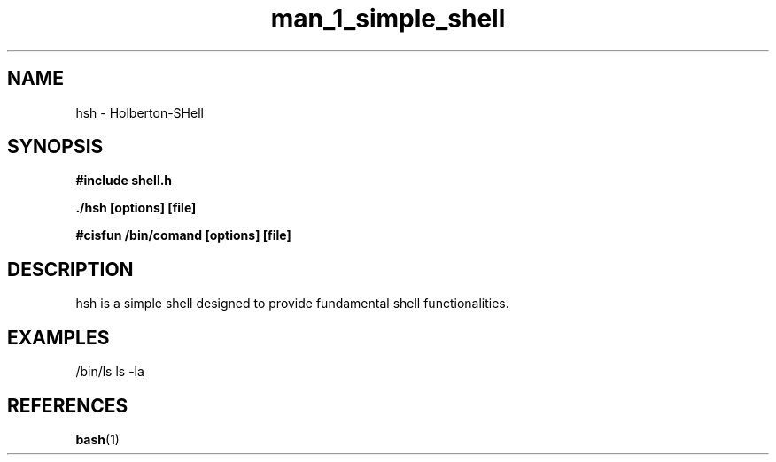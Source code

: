 .TH man_1_simple_shell 1 "2024 - 08 - 17" "1.0" "shell manual"

.SH NAME
hsh - Holberton-SHell

.SH SYNOPSIS
.B #include "shell.h"
.sp
.B ./hsh [options] [file]
.sp
.B #cisfun /bin/comand [options] [file]

.SH DESCRIPTION
hsh is a simple shell designed to provide fundamental shell functionalities.

.SH EXAMPLES
/bin/ls
ls -la

.SH REFERENCES
.sp
.BR bash (1)

